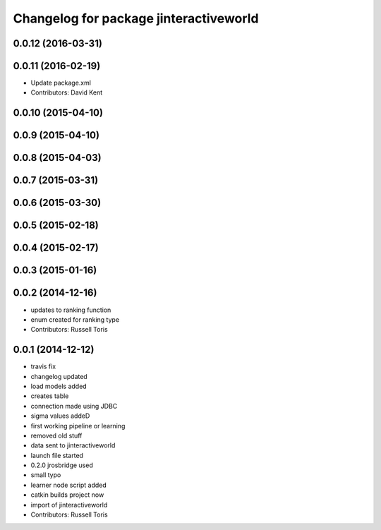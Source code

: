 ^^^^^^^^^^^^^^^^^^^^^^^^^^^^^^^^^^^^^^^
Changelog for package jinteractiveworld
^^^^^^^^^^^^^^^^^^^^^^^^^^^^^^^^^^^^^^^

0.0.12 (2016-03-31)
-------------------

0.0.11 (2016-02-19)
-------------------
* Update package.xml
* Contributors: David Kent

0.0.10 (2015-04-10)
-------------------

0.0.9 (2015-04-10)
------------------

0.0.8 (2015-04-03)
------------------

0.0.7 (2015-03-31)
------------------

0.0.6 (2015-03-30)
------------------

0.0.5 (2015-02-18)
------------------

0.0.4 (2015-02-17)
------------------

0.0.3 (2015-01-16)
------------------

0.0.2 (2014-12-16)
------------------
* updates to ranking function
* enum created for ranking type
* Contributors: Russell Toris

0.0.1 (2014-12-12)
------------------
* travis fix
* changelog updated
* load models added
* creates table
* connection made using JDBC
* sigma values addeD
* first working pipeline or learning
* removed old stuff
* data sent to jinteractiveworld
* launch file started
* 0.2.0 jrosbridge used
* small typo
* learner node script added
* catkin builds project now
* import of jinteractiveworld
* Contributors: Russell Toris
